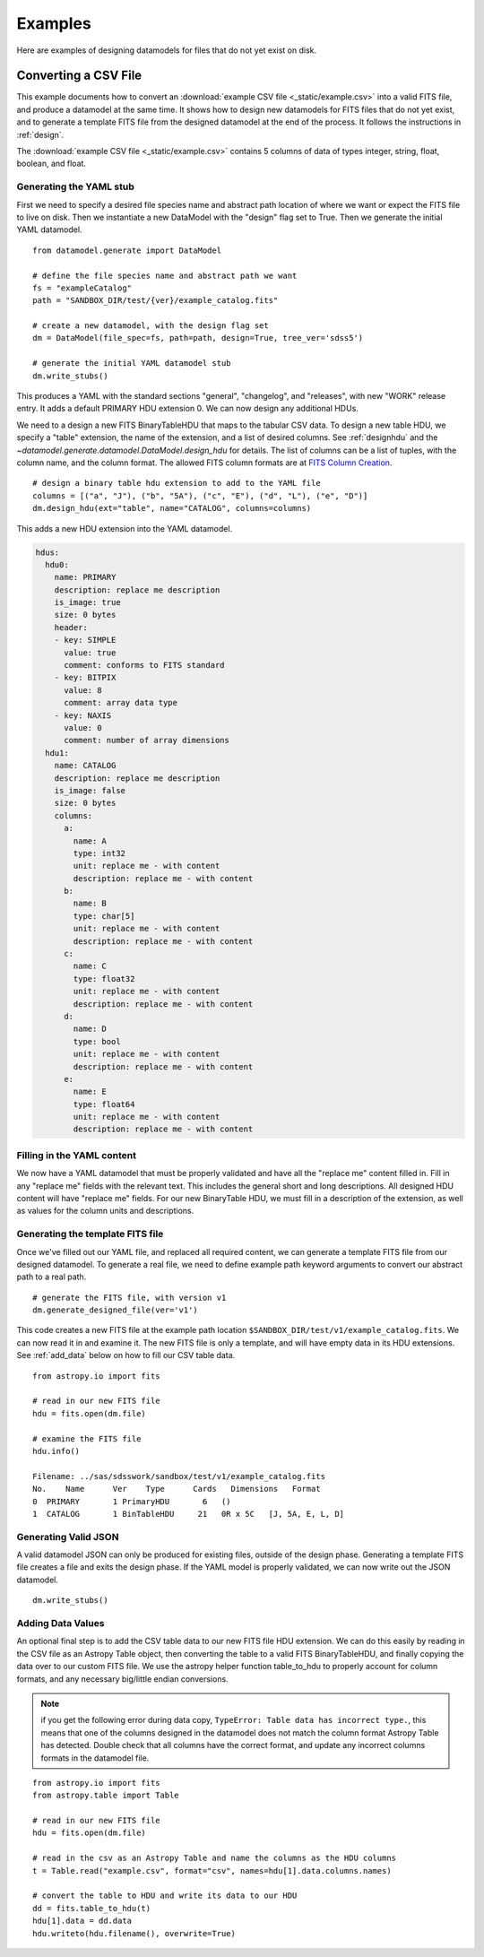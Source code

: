 
.. _examples_des:

Examples
========

Here are examples of designing datamodels for files that do not yet exist on disk.


Converting a CSV File
---------------------

This example documents how to convert an :download:`example CSV file <_static/example.csv>` into a
valid FITS file, and produce a datamodel at the same time.  It shows how to design new datamodels for
FITS files that do not yet exist, and to generate a template FITS file from the designed datamodel at
the end of the process.  It follows the instructions in :ref:`design`.

The :download:`example CSV file <_static/example.csv>` contains 5 columns of data of types
integer, string, float, boolean, and float.

Generating the YAML stub
^^^^^^^^^^^^^^^^^^^^^^^^

First we need to specify a desired file species name and abstract path location of where we want or
expect the FITS file to live on disk.  Then we instantiate a new DataModel with the "design" flag set to True.
Then we generate the initial YAML datamodel.

::

    from datamodel.generate import DataModel

    # define the file species name and abstract path we want
    fs = "exampleCatalog"
    path = "SANDBOX_DIR/test/{ver}/example_catalog.fits"

    # create a new datamodel, with the design flag set
    dm = DataModel(file_spec=fs, path=path, design=True, tree_ver='sdss5')

    # generate the initial YAML datamodel stub
    dm.write_stubs()

This produces a YAML with the standard sections "general", "changelog", and "releases", with new
"WORK" release entry.  It adds a default PRIMARY HDU extension 0.  We can now design any additional HDUs.

We need to a design a new FITS BinaryTableHDU that maps to the tabular CSV data.   To design a new
table HDU, we specify a "table" extension, the name of the extension, and a list of desired columns.
See :ref:`designhdu` and the `~datamodel.generate.datamodel.DataModel.design_hdu` for details.  The list of
columns can be a list of tuples, with the column name, and the column format.  The allowed FITS column
formats are at `FITS Column Creation <https://docs.astropy.org/en/stable/io/fits/usage/table.html#column-creation>`_.

::

    # design a binary table hdu extension to add to the YAML file
    columns = [("a", "J"), ("b", "5A"), ("c", "E"), ("d", "L"), ("e", "D")]
    dm.design_hdu(ext="table", name="CATALOG", columns=columns)

This adds a new HDU extension into the YAML datamodel.

.. code-block:: yaml

    hdus:
      hdu0:
        name: PRIMARY
        description: replace me description
        is_image: true
        size: 0 bytes
        header:
        - key: SIMPLE
          value: true
          comment: conforms to FITS standard
        - key: BITPIX
          value: 8
          comment: array data type
        - key: NAXIS
          value: 0
          comment: number of array dimensions
      hdu1:
        name: CATALOG
        description: replace me description
        is_image: false
        size: 0 bytes
        columns:
          a:
            name: A
            type: int32
            unit: replace me - with content
            description: replace me - with content
          b:
            name: B
            type: char[5]
            unit: replace me - with content
            description: replace me - with content
          c:
            name: C
            type: float32
            unit: replace me - with content
            description: replace me - with content
          d:
            name: D
            type: bool
            unit: replace me - with content
            description: replace me - with content
          e:
            name: E
            type: float64
            unit: replace me - with content
            description: replace me - with content

Filling in the YAML content
^^^^^^^^^^^^^^^^^^^^^^^^^^^

We now have a YAML datamodel that must be properly validated and have all the "replace me" content
filled in.  Fill in any "replace me" fields with the relevant text.  This includes the general short and
long descriptions.  All designed HDU content will have "replace me" fields.  For our new BinaryTable HDU,
we must fill in a description of the extension, as well as values for the column units and descriptions.

Generating the template FITS file
^^^^^^^^^^^^^^^^^^^^^^^^^^^^^^^^^

Once we've filled out our YAML file, and replaced all required content, we can generate a template FITS
file from our designed datamodel.  To generate a real file, we need to define example path keyword arguments
to convert our abstract path to a real path.

::

    # generate the FITS file, with version v1
    dm.generate_designed_file(ver='v1')

This code creates a new FITS file at the example path location ``$SANDBOX_DIR/test/v1/example_catalog.fits``.
We can now read it in and examine it.  The new FITS file is only a template, and will have empty data in
its HDU extensions.  See :ref:`add_data` below on how to fill our CSV table data.

::

    from astropy.io import fits

    # read in our new FITS file
    hdu = fits.open(dm.file)

    # examine the FITS file
    hdu.info()

    Filename: ../sas/sdsswork/sandbox/test/v1/example_catalog.fits
    No.    Name      Ver    Type      Cards   Dimensions   Format
    0  PRIMARY       1 PrimaryHDU       6   ()
    1  CATALOG       1 BinTableHDU     21   0R x 5C   [J, 5A, E, L, D]

Generating Valid JSON
^^^^^^^^^^^^^^^^^^^^^

A valid datamodel JSON can only be produced for existing files, outside of the design phase.  Generating
a template FITS file creates a file and exits the design phase.  If the YAML model is properly validated,
we can now write out the JSON datamodel.

::

    dm.write_stubs()

.. _add_data:

Adding Data Values
^^^^^^^^^^^^^^^^^^

An optional final step is to add the CSV table data to our new FITS file HDU extension.  We can do this
easily by reading in the CSV file as an Astropy Table object, then converting the table to a valid FITS
BinaryTableHDU, and finally copying the data over to our custom FITS file.  We use the astropy helper
function table_to_hdu to properly account for column formats, and any necessary big/little endian conversions.

.. note::
  if you get the following error during data copy, ``TypeError: Table data has incorrect type.``,
  this means that one of the columns designed in the datamodel does not match the column format Astropy
  Table has detected.  Double check that all columns have the correct format, and update any incorrect
  columns formats in the datamodel file.

::

    from astropy.io import fits
    from astropy.table import Table

    # read in our new FITS file
    hdu = fits.open(dm.file)

    # read in the csv as an Astropy Table and name the columns as the HDU columns
    t = Table.read("example.csv", format="csv", names=hdu[1].data.columns.names)

    # convert the table to HDU and write its data to our HDU
    dd = fits.table_to_hdu(t)
    hdu[1].data = dd.data
    hdu.writeto(hdu.filename(), overwrite=True)


